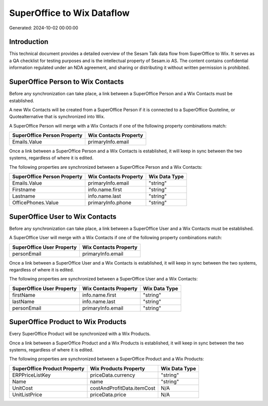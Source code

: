 ===========================
SuperOffice to Wix Dataflow
===========================

Generated: 2024-10-02 00:00:00

Introduction
------------

This technical document provides a detailed overview of the Sesam Talk data flow from SuperOffice to Wix. It serves as a QA checklist for testing purposes and is the intellectual property of Sesam.io AS. The content contains confidential information regulated under an NDA agreement, and sharing or distributing it without written permission is prohibited.

SuperOffice Person to Wix Contacts
----------------------------------
Before any synchronization can take place, a link between a SuperOffice Person and a Wix Contacts must be established.

A new Wix Contacts will be created from a SuperOffice Person if it is connected to a SuperOffice Quoteline, or Quotealternative that is synchronized into Wix.

A SuperOffice Person will merge with a Wix Contacts if one of the following property combinations match:

.. list-table::
   :header-rows: 1

   * - SuperOffice Person Property
     - Wix Contacts Property
   * - Emails.Value
     - primaryInfo.email

Once a link between a SuperOffice Person and a Wix Contacts is established, it will keep in sync between the two systems, regardless of where it is edited.

The following properties are synchronized between a SuperOffice Person and a Wix Contacts:

.. list-table::
   :header-rows: 1

   * - SuperOffice Person Property
     - Wix Contacts Property
     - Wix Data Type
   * - Emails.Value
     - primaryInfo.email
     - "string"
   * - Firstname
     - info.name.first
     - "string"
   * - Lastname
     - info.name.last
     - "string"
   * - OfficePhones.Value
     - primaryInfo.phone
     - "string"


SuperOffice User to Wix Contacts
--------------------------------
Before any synchronization can take place, a link between a SuperOffice User and a Wix Contacts must be established.

A SuperOffice User will merge with a Wix Contacts if one of the following property combinations match:

.. list-table::
   :header-rows: 1

   * - SuperOffice User Property
     - Wix Contacts Property
   * - personEmail
     - primaryInfo.email

Once a link between a SuperOffice User and a Wix Contacts is established, it will keep in sync between the two systems, regardless of where it is edited.

The following properties are synchronized between a SuperOffice User and a Wix Contacts:

.. list-table::
   :header-rows: 1

   * - SuperOffice User Property
     - Wix Contacts Property
     - Wix Data Type
   * - firstName
     - info.name.first
     - "string"
   * - lastName
     - info.name.last
     - "string"
   * - personEmail
     - primaryInfo.email
     - "string"


SuperOffice Product to Wix Products
-----------------------------------
Every SuperOffice Product will be synchronized with a Wix Products.

Once a link between a SuperOffice Product and a Wix Products is established, it will keep in sync between the two systems, regardless of where it is edited.

The following properties are synchronized between a SuperOffice Product and a Wix Products:

.. list-table::
   :header-rows: 1

   * - SuperOffice Product Property
     - Wix Products Property
     - Wix Data Type
   * - ERPPriceListKey
     - priceData.currency
     - "string"
   * - Name
     - name
     - "string"
   * - UnitCost
     - costAndProfitData.itemCost
     - N/A
   * - UnitListPrice
     - priceData.price
     - N/A

